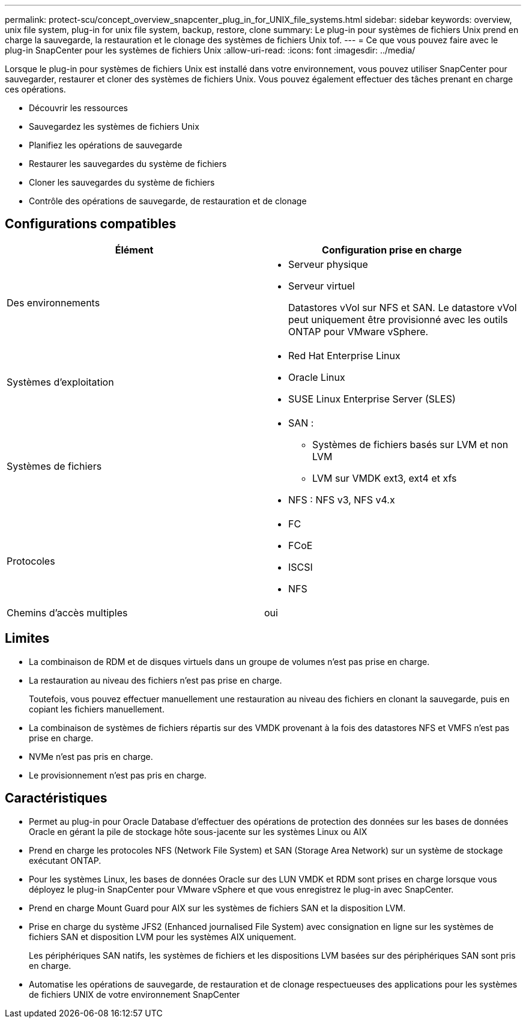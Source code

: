 ---
permalink: protect-scu/concept_overview_snapcenter_plug_in_for_UNIX_file_systems.html 
sidebar: sidebar 
keywords: overview, unix file system, plug-in for unix file system, backup, restore, clone 
summary: Le plug-in pour systèmes de fichiers Unix prend en charge la sauvegarde, la restauration et le clonage des systèmes de fichiers Unix tof. 
---
= Ce que vous pouvez faire avec le plug-in SnapCenter pour les systèmes de fichiers Unix
:allow-uri-read: 
:icons: font
:imagesdir: ../media/


[role="lead"]
Lorsque le plug-in pour systèmes de fichiers Unix est installé dans votre environnement, vous pouvez utiliser SnapCenter pour sauvegarder, restaurer et cloner des systèmes de fichiers Unix. Vous pouvez également effectuer des tâches prenant en charge ces opérations.

* Découvrir les ressources
* Sauvegardez les systèmes de fichiers Unix
* Planifiez les opérations de sauvegarde
* Restaurer les sauvegardes du système de fichiers
* Cloner les sauvegardes du système de fichiers
* Contrôle des opérations de sauvegarde, de restauration et de clonage




== Configurations compatibles

|===
| Élément | Configuration prise en charge 


 a| 
Des environnements
 a| 
* Serveur physique
* Serveur virtuel
+
Datastores vVol sur NFS et SAN. Le datastore vVol peut uniquement être provisionné avec les outils ONTAP pour VMware vSphere.





 a| 
Systèmes d'exploitation
 a| 
* Red Hat Enterprise Linux
* Oracle Linux
* SUSE Linux Enterprise Server (SLES)




 a| 
Systèmes de fichiers
 a| 
* SAN :
+
** Systèmes de fichiers basés sur LVM et non LVM
** LVM sur VMDK ext3, ext4 et xfs


* NFS : NFS v3, NFS v4.x




 a| 
Protocoles
 a| 
* FC
* FCoE
* ISCSI
* NFS




 a| 
Chemins d'accès multiples
 a| 
oui

|===


== Limites

* La combinaison de RDM et de disques virtuels dans un groupe de volumes n'est pas prise en charge.
* La restauration au niveau des fichiers n'est pas prise en charge.
+
Toutefois, vous pouvez effectuer manuellement une restauration au niveau des fichiers en clonant la sauvegarde, puis en copiant les fichiers manuellement.

* La combinaison de systèmes de fichiers répartis sur des VMDK provenant à la fois des datastores NFS et VMFS n'est pas prise en charge.
* NVMe n'est pas pris en charge.
* Le provisionnement n'est pas pris en charge.




== Caractéristiques

* Permet au plug-in pour Oracle Database d'effectuer des opérations de protection des données sur les bases de données Oracle en gérant la pile de stockage hôte sous-jacente sur les systèmes Linux ou AIX
* Prend en charge les protocoles NFS (Network File System) et SAN (Storage Area Network) sur un système de stockage exécutant ONTAP.
* Pour les systèmes Linux, les bases de données Oracle sur des LUN VMDK et RDM sont prises en charge lorsque vous déployez le plug-in SnapCenter pour VMware vSphere et que vous enregistrez le plug-in avec SnapCenter.
* Prend en charge Mount Guard pour AIX sur les systèmes de fichiers SAN et la disposition LVM.
* Prise en charge du système JFS2 (Enhanced journalised File System) avec consignation en ligne sur les systèmes de fichiers SAN et disposition LVM pour les systèmes AIX uniquement.
+
Les périphériques SAN natifs, les systèmes de fichiers et les dispositions LVM basées sur des périphériques SAN sont pris en charge.

* Automatise les opérations de sauvegarde, de restauration et de clonage respectueuses des applications pour les systèmes de fichiers UNIX de votre environnement SnapCenter

